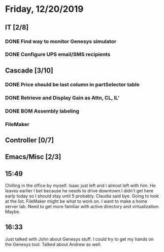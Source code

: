 * Friday, 12/20/2019
** IT [2/8]
*** DONE Find way to monitor Genesys simulator
*** DONE Configure UPS email/SMS recipients
** Cascade [3/10]
*** DONE Price should be last column in partSelector table
*** DONE Retrieve and Display Gain as Attn, CL, IL'
*** DONE BOM Assembly labeling
*** FileMaker
** Controller [0/7]
** Emacs/Misc [2/3]
** 15:49
Chilling in the office by myself. Isaac just left and I almost left with him. He leaves earlier I bet because he needs to drive downtown.I didn't get here early today so I should stay until 5 probably. Claudia said bye. Going to look at the list. FileMaker might be what to work on. I want to make a home server lab. Need to get more familiar with active directory and virtualization. Maybe. 
** 16:33
Just talked with John about Genesys stuff. I could try to get my hands on the Genesys tool. Talked about Andrew as well.
